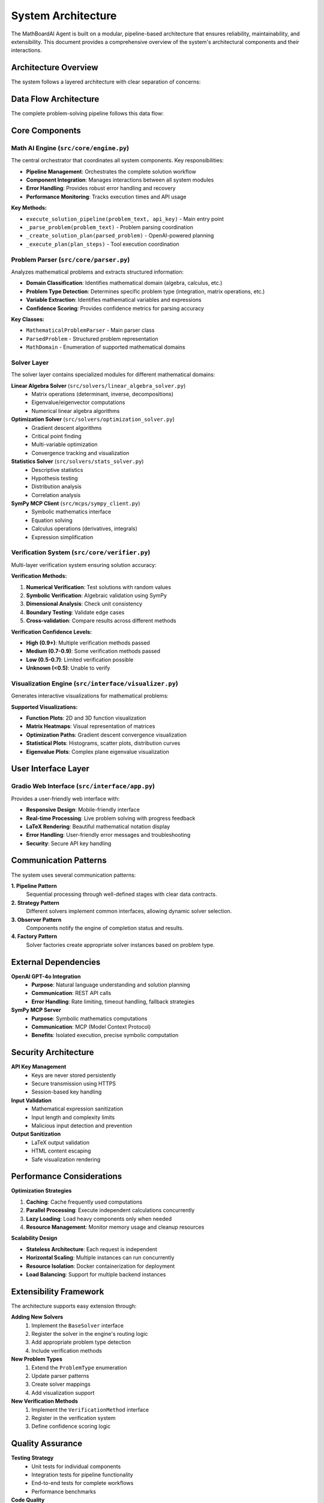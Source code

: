 System Architecture
==================

The MathBoardAI Agent is built on a modular, pipeline-based architecture that ensures reliability, maintainability, and extensibility. This document provides a comprehensive overview of the system's architectural components and their interactions.

Architecture Overview
---------------------

The system follows a layered architecture with clear separation of concerns:

.. mermaid::

   graph TB
       subgraph "User Interface Layer"
           UI[Gradio Web Interface]
       end
       
       subgraph "Core Engine Layer"
           ENGINE[Math AI Engine]
           PARSER[Problem Parser]
           SYNTH[Answer Synthesizer]
       end
       
       subgraph "Solver Layer"
           LA[Linear Algebra Solver]
           OPT[Optimization Solver]
           STATS[Statistics Solver]
           SYMPY[SymPy MCP Client]
       end
       
       subgraph "Verification & Visualization"
           VERIFY[Multi-layer Verifier]
           VIZ[Visualization Engine]
       end
       
       subgraph "External Services"
           OPENAI[OpenAI GPT-4o]
           MCP[SymPy MCP Server]
       end
       
       UI --> ENGINE
       ENGINE --> PARSER
       ENGINE --> LA
       ENGINE --> OPT
       ENGINE --> STATS
       ENGINE --> SYMPY
       ENGINE --> VERIFY
       ENGINE --> VIZ
       ENGINE --> SYNTH
       ENGINE --> OPENAI
       SYMPY --> MCP

Data Flow Architecture
----------------------

The complete problem-solving pipeline follows this data flow:

.. graphviz::

   digraph G {
       rankdir=TB;
       node [shape=box, style=rounded];
       
       // Input phase
       "User Problem" -> "Problem Parser";
       "Problem Parser" -> "Parsed Problem Object";
       
       // Planning phase
       "Parsed Problem Object" -> "OpenAI Planning";
       "OpenAI Planning" -> "Solution Plan";
       
       // Execution phase
       "Solution Plan" -> "Tool Execution Router";
       "Tool Execution Router" -> "Linear Algebra Solver";
       "Tool Execution Router" -> "Optimization Solver";
       "Tool Execution Router" -> "Statistics Solver";
       "Tool Execution Router" -> "SymPy MCP Client";
       
       // Results aggregation
       "Linear Algebra Solver" -> "Execution Results";
       "Optimization Solver" -> "Execution Results";
       "Statistics Solver" -> "Execution Results";
       "SymPy MCP Client" -> "Execution Results";
       
       // Verification and visualization
       "Execution Results" -> "Solution Verifier";
       "Execution Results" -> "Visualization Engine";
       
       // Final synthesis
       "Solution Verifier" -> "Answer Synthesizer";
       "Visualization Engine" -> "Answer Synthesizer";
       "Answer Synthesizer" -> "Final Solution";
   }

Core Components
---------------

Math AI Engine (``src/core/engine.py``)
~~~~~~~~~~~~~~~~~~~~~~~~~~~~~~~~~~~~~~~

The central orchestrator that coordinates all system components. Key responsibilities:

* **Pipeline Management**: Orchestrates the complete solution workflow
* **Component Integration**: Manages interactions between all system modules
* **Error Handling**: Provides robust error handling and recovery
* **Performance Monitoring**: Tracks execution times and API usage

**Key Methods:**

* ``execute_solution_pipeline(problem_text, api_key)`` - Main entry point
* ``_parse_problem(problem_text)`` - Problem parsing coordination
* ``_create_solution_plan(parsed_problem)`` - OpenAI-powered planning
* ``_execute_plan(plan_steps)`` - Tool execution coordination

Problem Parser (``src/core/parser.py``)
~~~~~~~~~~~~~~~~~~~~~~~~~~~~~~~~~~~~~~~

Analyzes mathematical problems and extracts structured information:

* **Domain Classification**: Identifies mathematical domain (algebra, calculus, etc.)
* **Problem Type Detection**: Determines specific problem type (integration, matrix operations, etc.)
* **Variable Extraction**: Identifies mathematical variables and expressions
* **Confidence Scoring**: Provides confidence metrics for parsing accuracy

**Key Classes:**

* ``MathematicalProblemParser`` - Main parser class
* ``ParsedProblem`` - Structured problem representation
* ``MathDomain`` - Enumeration of supported mathematical domains

Solver Layer
~~~~~~~~~~~~

The solver layer contains specialized modules for different mathematical domains:

**Linear Algebra Solver** (``src/solvers/linear_algebra_solver.py``)
   * Matrix operations (determinant, inverse, decompositions)
   * Eigenvalue/eigenvector computations
   * Numerical linear algebra algorithms

**Optimization Solver** (``src/solvers/optimization_solver.py``)
   * Gradient descent algorithms
   * Critical point finding
   * Multi-variable optimization
   * Convergence tracking and visualization

**Statistics Solver** (``src/solvers/stats_solver.py``)
   * Descriptive statistics
   * Hypothesis testing
   * Distribution analysis
   * Correlation analysis

**SymPy MCP Client** (``src/mcps/sympy_client.py``)
   * Symbolic mathematics interface
   * Equation solving
   * Calculus operations (derivatives, integrals)
   * Expression simplification

Verification System (``src/core/verifier.py``)
~~~~~~~~~~~~~~~~~~~~~~~~~~~~~~~~~~~~~~~~~~~~~~

Multi-layer verification system ensuring solution accuracy:

**Verification Methods:**

1. **Numerical Verification**: Test solutions with random values
2. **Symbolic Verification**: Algebraic validation using SymPy
3. **Dimensional Analysis**: Check unit consistency
4. **Boundary Testing**: Validate edge cases
5. **Cross-validation**: Compare results across different methods

**Verification Confidence Levels:**

* **High (0.9+)**: Multiple verification methods passed
* **Medium (0.7-0.9)**: Some verification methods passed
* **Low (0.5-0.7)**: Limited verification possible
* **Unknown (<0.5)**: Unable to verify

Visualization Engine (``src/interface/visualizer.py``)
~~~~~~~~~~~~~~~~~~~~~~~~~~~~~~~~~~~~~~~~~~~~~~~~~~~~~

Generates interactive visualizations for mathematical problems:

**Supported Visualizations:**

* **Function Plots**: 2D and 3D function visualization
* **Matrix Heatmaps**: Visual representation of matrices
* **Optimization Paths**: Gradient descent convergence visualization
* **Statistical Plots**: Histograms, scatter plots, distribution curves
* **Eigenvalue Plots**: Complex plane eigenvalue visualization

User Interface Layer
--------------------

Gradio Web Interface (``src/interface/app.py``)
~~~~~~~~~~~~~~~~~~~~~~~~~~~~~~~~~~~~~~~~~~~~~~

Provides a user-friendly web interface with:

* **Responsive Design**: Mobile-friendly interface
* **Real-time Processing**: Live problem solving with progress feedback
* **LaTeX Rendering**: Beautiful mathematical notation display
* **Error Handling**: User-friendly error messages and troubleshooting
* **Security**: Secure API key handling

Communication Patterns
-----------------------

The system uses several communication patterns:

**1. Pipeline Pattern**
   Sequential processing through well-defined stages with clear data contracts.

**2. Strategy Pattern**
   Different solvers implement common interfaces, allowing dynamic solver selection.

**3. Observer Pattern**
   Components notify the engine of completion status and results.

**4. Factory Pattern**
   Solver factories create appropriate solver instances based on problem type.

External Dependencies
---------------------

**OpenAI GPT-4o Integration**
   * **Purpose**: Natural language understanding and solution planning
   * **Communication**: REST API calls
   * **Error Handling**: Rate limiting, timeout handling, fallback strategies

**SymPy MCP Server**
   * **Purpose**: Symbolic mathematics computations
   * **Communication**: MCP (Model Context Protocol)
   * **Benefits**: Isolated execution, precise symbolic computation

Security Architecture
---------------------

**API Key Management**
   * Keys are never stored persistently
   * Secure transmission using HTTPS
   * Session-based key handling

**Input Validation**
   * Mathematical expression sanitization
   * Input length and complexity limits
   * Malicious input detection and prevention

**Output Sanitization**
   * LaTeX output validation
   * HTML content escaping
   * Safe visualization rendering

Performance Considerations
--------------------------

**Optimization Strategies**

1. **Caching**: Cache frequently used computations
2. **Parallel Processing**: Execute independent calculations concurrently
3. **Lazy Loading**: Load heavy components only when needed
4. **Resource Management**: Monitor memory usage and cleanup resources

**Scalability Design**

* **Stateless Architecture**: Each request is independent
* **Horizontal Scaling**: Multiple instances can run concurrently
* **Resource Isolation**: Docker containerization for deployment
* **Load Balancing**: Support for multiple backend instances

Extensibility Framework
-----------------------

The architecture supports easy extension through:

**Adding New Solvers**
   1. Implement the ``BaseSolver`` interface
   2. Register the solver in the engine's routing logic
   3. Add appropriate problem type detection
   4. Include verification methods

**New Problem Types**
   1. Extend the ``ProblemType`` enumeration
   2. Update parser patterns
   3. Create solver mappings
   4. Add visualization support

**New Verification Methods**
   1. Implement the ``VerificationMethod`` interface
   2. Register in the verification system
   3. Define confidence scoring logic

Quality Assurance
-----------------

**Testing Strategy**
   * Unit tests for individual components
   * Integration tests for pipeline functionality
   * End-to-end tests for complete workflows
   * Performance benchmarks

**Code Quality**
   * Type hints throughout the codebase
   * Comprehensive docstrings
   * Automated code formatting (Black, isort)
   * Static analysis (mypy, pylint)

**Monitoring & Observability**
   * Execution time tracking
   * API usage monitoring
   * Error rate tracking
   * Performance metrics collection

This architecture ensures the MathBoardAI Agent is robust, maintainable, and capable of handling complex mathematical problems while providing accurate, well-verified solutions.